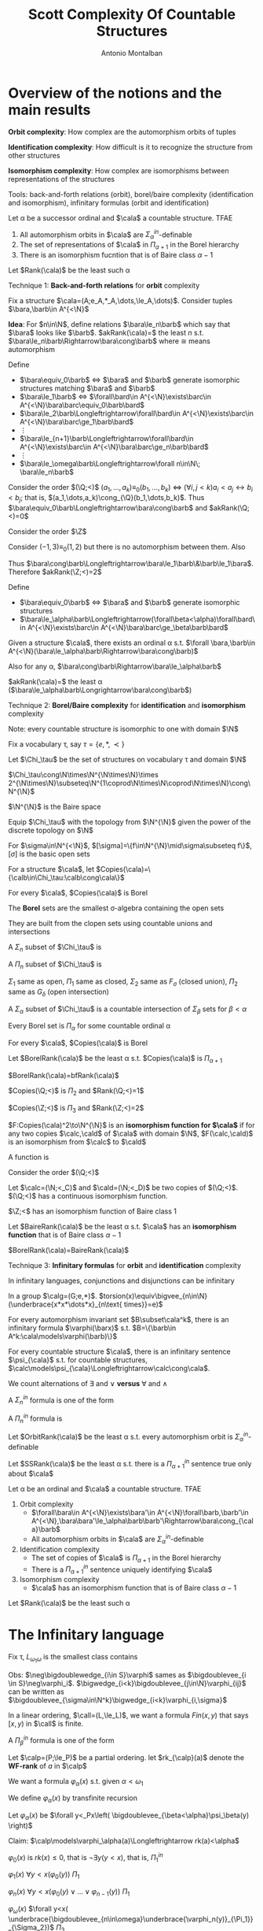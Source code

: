 #+TITLE: Scott Complexity Of Countable Structures
#+AUTHOR: Antonio Montalban

#+EXPORT_FILE_NAME: ../latex/ScottComplexityOfCountableStructures/ScottComplexityOfCountableStructures.tex
#+LATEX_HEADER: \graphicspath{{../../books/}}
#+LATEX_HEADER: \input{preamble.tex}
#+LATEX_HEADER: \makeindex

* Overview of the notions and the main results
  *Orbit complexity*: How complex are the automorphism orbits of tuples

  *Identification complexity*: How difficult is it to recognize the structure from other structures

  *Isomorphism complexity*: How complex are isomorphisms between representations of the structures

  Tools: back-and-forth relations (orbit), borel/baire complexity (identification and isomorphism),
  infinitary formulas (orbit and identification)

  #+ATTR_LATEX: :options []
  #+BEGIN_theorem
  Let \alpha be a successor ordinal and \(\cala\) a countable structure. TFAE
  1. All automorphism orbits in \(\cala\) are \(\Sigma_\alpha^{in}\)-definable
  2. The set of representations of \(\cala\) in \(\Pi_{\alpha+1}\) in the Borel hierarchy
  3. There is an isomorphism fucntion that is of Baire class \(\alpha-1\)
  #+END_theorem

  #+ATTR_LATEX: :options []
  #+BEGIN_definition
  Let \(Rank(\cala)\) be the least such \alpha
  #+END_definition

  Technique 1: *Back-and-forth relations* for *orbit* complexity

  Fix a structure \(\cala=(A;e_A,*_A,\dots,\le_A,\dots)\). Consider tuples \(\bara,\barb\in A^{<\N}\)

  *Idea*: For \(n\in\N\), define relations \(\bara\le_n\barb\) which say that \(\bara\) looks
   like \(\barb\). \(akRank(\cala)=\) the least \(n\) s.t. \(\bara\le_n\barb\Rightarrow\bara\cong\barb\) where \(\cong\)
   means automorphism

   Define
   * \(\bara\equiv_0\barb\) \(\Longleftrightarrow\) \(\bara\) and \(\barb\) generate isomorphic structures
     matching \(\bara\) and \(\barb\)
   * \(\bara\le_1\barb\) \(\Longleftrightarrow\) \(\forall\bard\in A^{<\N}\exists\barc\in A^{<\N}\bara\barc\equiv_0\barb\bard\)
   * \(\bara\le_2\barb\Longleftrightarrow\forall\bard\in A^{<\N}\exists\barc\in A^{<\N}\bara\barc\ge_1\barb\bard\)
   * \(\vdots\)
   * \(\bara\le_{n+1}\barb\Longleftrightarrow\forall\bard\in A^{<\N}\exists\barc\in A^{<\N}\bara\barc\ge_n\barb\bard\)
   * \(\vdots\)
   * \(\bara\le_\omega\barb\Longleftrightarrow\forall n\in\N\; \bara\le_n\barb\)


   #+ATTR_LATEX: :options []
   #+BEGIN_examplle
      Consider the order \((\Q;<)\)
   \((a_1,\dots,a_k)\equiv_0(b_1,\dots,b_k)\) \(\Longleftrightarrow\) \((\forall i,j<k)a_i<a_j\leftrightarrow b_i<b_j\); that is,
     \((a_1,\dots,a_k)\cong_{\Q}(b_1,\dots,b_k)\). Thus \(\bara\equiv_0\barb\Longleftrightarrow\bara\cong\barb\) and
    \(akRank(\Q;<)=0\)
   #+END_examplle

   #+ATTR_LATEX: :options []
   #+BEGIN_examplle
    Consider the order \(\Z\)
    \begin{align*}
    (a_1,\dots,a_k)\equiv_0(b_1,\dots,b_k)&\Longleftrightarrow(\forall i,j<k)a_i<a_j\leftrightarrow b_i<b_j\\
    &\not\Longleftrightarrow(a_1,\dots,a_k)\cong_{\Z}(b_1,\dots,b_k)
    \end{align*}
    Consider \((-1,3)\equiv_0(1,2)\) but there is no automorphism between them. Also
    \begin{align*}
    (a_1,a_2)\le_1(b_1,b_2)\Longleftrightarrow(a_1,a_2)\equiv_0(b_1,b_2)\text{ and }\abs{a_2-a_1}\ge\abs{b_2-b_1}
    \end{align*}
    Thus \(\bara\cong\barb\Longleftrightarrow\bara\le_1\barb\&\barb\le_1\bara\). Therefore \(akRank(\Z;<)=2\)
   #+END_examplle

   Define
   * \(\bara\equiv_0\barb\) \(\Longleftrightarrow\) \(\bara\) and \(\barb\) generate isomorphic structures
   * \(\bara\le_\alpha\barb\Longleftrightarrow(\forall\beta<\alpha)\forall\bard\in A^{<\N}\exists\barc\in A^{<\N}\bara\barc\ge_\beta\barb\bard\)


   #+ATTR_LATEX: :options []
   #+BEGIN_theorem
   Given a structure \(\cala\), there exists an ordinal \alpha s.t. \(\forall \bara,\barb\in A^{<\N}(\bara\le_\alpha\barb\Rightarrow\bara\cong\barb)\)
   #+END_theorem

   Also for any \alpha, \(\bara\cong\barb\Rightarrow\bara\le_\alpha\barb\)

   \(akRank(\cala)=\) the least \alpha (\(\bara\le_\alpha\barb\Longrightarrow\bara\cong\barb\))

   Technique 2: *Borel/Baire complexity* for *identification* and *isomorphism* complexity

   Note: every countable structure is isomorphic to one with domain \(\N\)

   Fix a vocabulary \tau, say \(\tau=\{e,*,\prec\}\)

   #+ATTR_LATEX: :options []
   #+BEGIN_definition
   Let \(\Chi_\tau\) be the set of structures on vocabulary \tau and domain \(\N\)
   #+END_definition

   \(\Chi_\tau\cong\N\times\N^{\N\times\N}\times 2^{\N\times\N}\subseteq\N^{1\coprod\N\times\N\coprod\N\times\N}\cong\N^{\N}\)

   \(\N^{\N}\) is the Baire space

   Equip \(\Chi_\tau\) with the topology from \(\N^{\N}\) given the power of the discrete topology on \(\N\)

   For \(\sigma\in\N^{<\N}\), \([\sigma]=\{f\in\N^{\N}\mid\sigma\subseteq f\}\), \([\sigma]\) is the basic open sets

   #+ATTR_LATEX: :options []
   #+BEGIN_definition
   For a structure \(\cala\), let \(Copies(\cala)=\{\calb\in\Chi_\tau:\calb\cong\cala\}\)
   #+END_definition

   #+ATTR_LATEX: :options []
   #+BEGIN_definition
   For every \(\cala\), \(Copies(\cala)\) is Borel
   #+END_definition

   The *Borel* sets are the smallest \sigma-algebra containing the open sets

   They are built from the clopen sets using countable unions and intersections

   A \(\Sigma_n\) subset of \(\Chi_\tau\) is
   \begin{equation*}
   \underbrace{\bigcup_{i_0\in\N}\bigcap_{i_1\in\N}\bigcup_{i_2\in\N}}_{n\text{ alternatives}}\dots\underbrace{\left( C_{i_0,i_1,i_2,\dots} \right)}_{\text{clopen}}
   \end{equation*}

   A \(\Pi_n\) subset of \(\Chi_\tau\) is
   \begin{equation*}
   \bigcap_{i_0\in\N}\bigcup_{i_1\in\N}\dots\left( C_{i_0,i_1,\dots} \right)
   \end{equation*}

   \(\Sigma_1\) same as open, \(\Pi_1\) same as closed, \(\Sigma_2\) same as \(F_\sigma\) (closed union), \(\Pi_2\) same
   as \(G_\delta\) (open intersection)

   A \(\Sigma_\alpha\) subset of \(\Chi_\tau\)  is a countable intersection of \(\Sigma_\beta\) sets for \(\beta<\alpha\)

   #+ATTR_LATEX: :options []
   #+BEGIN_lemma
   Every Borel set is \(\Pi_\alpha\) for some countable ordinal \alpha
   #+END_lemma

   #+ATTR_LATEX: :options []
   #+BEGIN_theorem
   For every \(\cala\), \(Copies(\cala)\) is Borel
   #+END_theorem

   #+ATTR_LATEX: :options []
   #+BEGIN_definition
   Let \(BorelRank(\cala)\) be the least \alpha s.t. \(Copies(\cala)\) is \(\Pi_{\alpha+1}\)
   #+END_definition

   #+ATTR_LATEX: :options []
   #+BEGIN_theorem
   \(BorelRank(\cala)=bfRank(\cala)\)
   #+END_theorem

   #+ATTR_LATEX: :options []
   #+BEGIN_examplle
   \(Copies(\Q;<)\) is \(\Pi_2\) and \(Rank(\Q;<)=1\)

   \(Copies(\Z;<)\) is \(\Pi_3\) and \(Rank(\Z;<)=2\)
   #+END_examplle

   #+ATTR_LATEX: :options []
   #+BEGIN_definition
   \(F:Copies(\cala)^2\to\N^{\N}\) is an *isomorphism function for \(\cala\)* if for any two copies \(\calc,\cald\)
   of \(\cala\) with domain \(\N\), \(F(\calc,\cald)\) is an isomorphism from \(\calc\) to \(\cald\)
   #+END_definition

   #+ATTR_LATEX: :options []
   #+BEGIN_definition
   A function is
   * of *Baire class 0* if it is continuous
   * of *Baire class 1* if it is a pointwise limit of continuous functions
   * of *Baire class* \alpha if it is a pointwise limit of functions of Baire class \beta for some \(\beta<\alpha\)
   #+END_definition

   #+ATTR_LATEX: :options []
   #+BEGIN_examplle
   Consider the order \((\Q;<)\)

   Let \(\calc=(\N;<_C)\) and \(\cald=(\N;<_D)\) be two copies of \((\Q;<)\).  \((\Q;<)\) has a continuous
   isomorphism function.
   #+END_examplle

   #+ATTR_LATEX: :options []
   #+BEGIN_examplle
   \(\Z;<\) has an isomorphism function of Baire class 1
   #+END_examplle

   #+ATTR_LATEX: :options []
   #+BEGIN_definition
   Let \(BaireRank(\cala)\) be the least \alpha s.t. \(\cala\) has an *isomorphism function* that is of Baire class \(\alpha-1\)
   #+END_definition

   #+ATTR_LATEX: :options []
   #+BEGIN_theorem
   \(BorelRank(\cala)=BaireRank(\cala)\)
   #+END_theorem

   Technique 3: *Infinitary formulas* for *orbit* and *identification* complexity

   In infinitary languages, conjunctions and disjunctions can be infinitary

   #+ATTR_LATEX: :options []
   #+BEGIN_examplle
   In a group \(\calg=(G;e,*)\). \(torsion(x)\equiv\bigvee_{n\in\N}(\underbrace{x*x*\dots*x}_{n\text{ times}}=e)\)
   #+END_examplle

   #+ATTR_LATEX: :options []
   #+BEGIN_theorem
   For every automorphism invariant set \(B\subset\cala^k\), there is an infinitary formula \(\varphi(\barx)\)
   s.t. \(B=\{\barb\in A^k:\cala\models\varphi(\barb)\}\)
   #+END_theorem

   #+ATTR_LATEX: :options []
   #+BEGIN_theorem
   For every countable structure \(\cala\), there is an infinitary sentence \(\psi_{\cala}\) s.t. for countable
   structures,
   \(\calc\models\psi_{\cala}\Longleftrightarrow\calc\cong\cala\).
   #+END_theorem

   We count alternations of \(\exists\) and \(\vee\) *versus* \(\forall\) and \(\wedge\)

   A \(\Sigma_n^{in}\)  formula is one of the form
   \begin{equation*}
   \underbrace{\bigvee_{i_0\in\N}\exists\bary_0\bigwedge_{i_1\in\N}\forall\bary_1\bigvee_{i_2\in\N}\exists\bary_2\bigwedge_{i_3\in\N}\forall\bary_3\dots}_{n\text{ alternatives}}
   \underbrace{\left( \psi_{i_0,\dots,i_n}(\barx,\bary_0,\dots,\bary_n) \right)}_{\text{finitary,quantifier free}}
   \end{equation*}
   A \(\Pi_n^{in}\) formula is
   \begin{equation*}
   \underbrace{\bigvee_{i_0\in\N}\forall\bary_0\bigvee_{i_1\in\N}\exists\bary_1\bigvee_{i_2\in\N}\forall\bary_2\bigvee_{i_3\in\N}\exists\bary_3\dots}_{n\text{ alternatives}}
   \underbrace{\left( \psi_{i_0,\dots,i_n}(\barx,\bary_0,\dots,\bary_n) \right)}_{\text{finitary,quantifier free}}
   \end{equation*}

   #+ATTR_LATEX: :options []
   #+BEGIN_definition
   Let \(OrbitRank(\cala)\) be the least \alpha s.t. every automorphism orbit is \(\Sigma_\alpha^{in}\)-definable
   #+END_definition

   #+ATTR_LATEX: :options []
   #+BEGIN_definition
   Let \(SSRank(\cala)\) be the least \alpha s.t. there is a \(\Pi_{\alpha+1}^{in}\) sentence true only about \(\cala\)
   #+END_definition

   #+ATTR_LATEX: :options []
   #+BEGIN_theorem
   * \(SSRank(\cala)=borelRank(\cala)\)
   * \(SSRank(\cala)=OrbitRank(\cala)\)
   #+END_theorem

   #+ATTR_LATEX: :options []
   #+BEGIN_theorem
   Let \alpha be an ordinal and \(\cala\) a countable structure. TFAE
   1. Orbit complexity
      * \(\forall\bara\in A^{<\N}\exists\bara'\in A^{<\N}\forall\barb,\barb'\in A^{<\N},\bara\bara'\le_\alpha\barb\barb'\Rightarrow\bara\cong_{\cala}\barb\)
      * All automorphism orbits in \(\cala\) are \(\Sigma_\alpha^{in}\)-definable
   2. Identification complexity
      * The set of copies of \(\cala\) is \(\Pi_{\alpha+1}\) in the Borel hierarchy
      * There is a \(\Pi_{\alpha+1}^{in}\) sentence uniquely identifying \(\cala\)
   3. Isomorphism complexity
      * \(\cala\) has an isomorphism function that is of Baire class \(\alpha-1\)
   #+END_theorem

   Let \(Rank(\cala)\) be the least such \alpha
   \begin{equation*}
   =bfRank(\cala)=OrbitRank(\cala)=BorelRank(\cala)=SSRank(\cala)=BaireRank(\cala)
   \end{equation*}

* The Infinitary language
  #+ATTR_LATEX: :options []
  #+BEGIN_definition
  Fix \tau, \(L_{\omega_1\omega}\) is the smallest class contains
  * all q.f. finitary \tau formulas
  * if \(\varphi,\psi\) are in \(L_{\omega_1\omega}\), then so is \(\neg\varphi\), \(\varphi\wedge\psi\),\(\varphi\vee\psi\),\(\exists x\varphi\),\(\forall x\varphi\)
  * if \(\barx\) is a finite tuple of variables and \(S\subseteq L_{\omega_1\omega}\) is a countable set of formulas
    with all free variables in \(\barx\), then \(\bigdoublevee_{\varphi\in S}\varphi\)
    and \(\bigdoublewedge_{\varphi\in S}\varphi\) are in \(L_{\omega_1\omega}\)
  #+END_definition

  Obs: \(\neg\bigdoublewedge_{i\in S}\varphi\) sames
  as \(\bigdoublevee_{i \in S}\neg\varphi_i\). \(\bigwedge_{i<k}\bigdoublevee_{j\in\N}\varphi_{ij}\) can be written as \(\bigdoublevee_{\sigma\in\N^k}\bigwedge_{i<k}\varphi_{i,\sigma}\)

  #+ATTR_LATEX: :options []
  #+BEGIN_examplle
  In a linear ordering, \(\call=(L,\le_L)\), we want a formula \(Fin(x,y)\) that says \([x,y)\) in \(\call\)
  is finite.
  \begin{equation*}
  \bigdoublevee_{n\in\omega}\exists z_1\dots z_n(x<z_1<\dots<z_n<y\wedge\forall w(x<w<y\to\bigvee_{i\le n}w=z_i))
  \end{equation*}
  #+END_examplle

  A \(\Pi_\beta^{in}\) formula is one of the form
  \begin{equation*}
  \bigvee_{i\in\N}\exists\bary\underbrace{\left( \varphi_i(\barx,\bary) \right)}_{\Sigma_\gamma^{in}\text{ for }\gamma<\beta}
  \end{equation*}

  Let \(\calp=(P;\le_P)\) be a partial ordering. let \(rk_{\calp}(a)\) denote the *WF-rank* of \(a\) in \(\calp\)
  \begin{align*}
  &rk_{\calp}(a)=\sup\{rk(b)+1:b<_{P}a\}\\
  &rk_{\calp}(a)=0\text{ if $a$ is minimal}
  \end{align*}

  We want a formula \(\varphi_\alpha(x)\) s.t. given \(\alpha<\omega_1\)
  \begin{equation*}
  \calp\models\varphi_\alpha(a)\Longleftrightarrow rk_{\calp}(a)\le\alpha
  \end{equation*}
  We define \(\varphi_\alpha(x)\) by transfinite recursion

  Let \(\varphi_\alpha(x)\) be \(\forall y<_Px\left( \bigdoublevee_{\beta<\alpha}\psi_\beta(y) \right)\)

  Claim: \(\calp\models\varphi_\alpha(a)\Longleftrightarrow rk(a)<\alpha\)

  \(\varphi_0(x)\) is \(rk(x)\le 0\), that is \(\neg\exists y(y<x)\), that is, \(\Pi_1^{in}\)

  \(\varphi_1(x)\) \(\forall y<x(\varphi_0(y))\) \(\Pi_1\)

  \(\varphi_n(x)\) \(\forall y<x(\varphi_0(y)\vee\dots\vee\varphi_{n-1}(y))\) \(\Pi_1\)

  \(\varphi_\omega(x)\) \(\forall y<x( \underbrace{\bigdoublevee_{n\in\omega}\underbrace{\varphi_n(y)}_{\Pi_1}}_{\Sigma_2})\) \(\Pi_3\)

  #+ATTR_LATEX: :options []
  #+BEGIN_lemma
  For each ordinal \alpha, there is a \(\Sigma_{2\alpha}^{in}\) formula \(\varphi_{\omega^\alpha}(x,y)\) s.t. in every linear
  ordering \(\call\)
  \begin{equation*}
  \call\models\varphi_{\omega^\alpha}(x,y)\Longleftrightarrow\text{ the interval }[x,y)\text{ has order type }<\omega^{\alpha}
  \end{equation*}
  #+END_lemma

  #+BEGIN_proof
  If \lambda is limit, \(\varphi_{\omega^\lambda}(x,y)\equiv\bigdoublevee_{\alpha<\lambda}\varphi_{\omega^{\alpha}}\).
  For \(\alpha+1\), \(\varphi_{\omega^{\alpha+1}}(x,y)=\bigdoublevee_{n\in\omega}\varphi_{\omega^{\alpha}\cdot n}\) where \(\varphi_{\omega^\alpha\cdot n}(x,y)\)
  says \([x,y)\) \(\omega^\alpha\cdot n\)
  \begin{equation*}
  \equiv\forall z_1\dots z_n(x=z_1<\dots<z_n=y\wedge\bigvee\varphi)
  \end{equation*}
  #+END_proof

  #+ATTR_LATEX: :options []
  #+BEGIN_theorem
  For every structure \(\cala\) there is an \(L_{\omega_1\omega}\) sentence \(\psi_{\cala}\) s.t. \(\cala\models\psi_{A}\) and if
  \(\calc\models\psi_{A}\) then \(\calc\cong\cala\)
  #+END_theorem

  \(\psi_{A}\) is a Scott sentence for \(\cala\)

  #+ATTR_LATEX: :options []
  #+BEGIN_definition
  Given structures \(\cala,\calb\), a set \(I\subseteq A^{<\omega}\times B^{<\omega}\) has the back-and-forth property if for
  every \((\bara,\barb)\in I\)
  - \(\bara\) and \(\barb\) satisfy the same q.f. formulas among the
  - for any \(d\in B\) there is \(c\in A\) \((\bara c,\barb d)\in I\)
  - for any \(c\in A\) there is \(d\in B\) \((\bara c,\barb d)\in I\)
  #+END_definition

  #+ATTR_LATEX: :options []
  #+BEGIN_lemma
  If \(I\subseteq A^{<\omega}\times B^{<\omega}\) has the b&f property then \(\forall(\bara,\barb)\in I\) there is an isomorphism
  \(f:\cala\to\calb\) s.t. \(f(\bara)=\barb\)
  #+END_lemma

  #+ATTR_LATEX: :options []
  #+BEGIN_lemma
  If two countable structures \(\cala,\calb\) satisfy the same \(L_{\omega_1\omega}\)-sentences, then they are isomorphic
  #+END_lemma

  #+BEGIN_proof
  Let \(I=\{(\bara,\barb)\in A^{<\omega}\times B^{<\omega}\) that satisfy the same \(L_{\omega_1\omega}\)-formulas}

  Claim: that \(I\) has the b&f property

  Then, by assumption \((\emptyset,\emptyset)\in I\), so we would get an isomorphism

  Now we prove the claim. For \((\bara,\barb)\in I\)
  1. automatically
  2. Suppose it's false. there is \(d\in B\) s.t. for every \(c\in\cala\) \((\bara c,\barb d)\not\in I\). For
     each \(c\in A\) there is an \(L_{\omega_1\omega}\) formula \(\varphi_c(\barx,y)\)  s.t. \(\calb\models\varphi_c(\barb,d)\)
     but \(\cala\not\vDash\varphi_c(\bara,c)\)

     Consider \(\psi(\barx)\equiv\exists y\bigdoublewedge_{c\in A}\varphi_c(\barx,y)\), then \(\calb\models\psi(\barb)\) as witnessed
     by \(d\) but \(\cala\models\neg\psi(\bara)\) because for every \(c\), \(\cala\models\neg\varphi_c(\bara,c)\).

     this would contradict that \((\bara,\barb)\in I\).
  #+END_proof

  #+ATTR_LATEX: :options []
  #+BEGIN_lemma
  For any tuple \(\bara\in A^{<\omega}\) there is an \(L_{\omega_1\omega}\) formula \(\varphi_{\bara}(\barx)\) s.t.
  \(\cala\models\varphi_{\bara}(\barx)\Longleftrightarrow(\cala,\bara)\cong(\cala,\barb)\)
  #+END_lemma
  \(autoOrbit(\bara)=\{\barb\in A^{\bara}:\cala\models\varphi_{\bara}(\barb)\}\)

  #+BEGIN_proof
  We know that if \((\cala,\barb)\not\cong(\cala,\bara)\) there is a sentence \(\psi_{\bara,\barb}\) s.t.
  \((\cala,\bara)\models\psi_{\bara,\barb}\) and \((\cala,\barb)\models\neg\psi_{\bara,\barb}\) by previous lemma. We can think
  of \(\psi_{\bara,\barb}\) as a formula \(\psi_{\bara,\barb}(\barx)\) s.t.
  \begin{equation*}
  \cala\models\psi_{\bara,\barb}(\bara)\wedge\neg\psi_{\bara,\barb}(\barb)
  \end{equation*}
  Then
  let
  \(\varphi_{\bara}(x)=\displaystyle\bigdoublewedge_{\barb\in A,\barb\not\cong\bara}\psi_{\bara,\barb}(\barx)\).
  note that \(\cala\models\varphi_{\bara}(\bara)\) and if \(\barb\not\cong\bara\) then \(\cala\models\neg\varphi_{\bara}(\barb)\)
  #+END_proof

  #+ATTR_LATEX: :options []
  #+BEGIN_corollary
  If \(R\subseteq A^k\) is automorphism invariant, then there is \(L_{\omega_1\omega}\) formula \(\varphi(\barx)\) s.t.
  \begin{equation*}
  \bara\in R\Longleftrightarrow\cala\models\varphi(\bara)\quad\forall\bara\in  A^k
  \end{equation*}
  #+END_corollary

  every automorphism invariant set is a union of automorphism orbits

  #+ATTR_LATEX: :options []
  #+BEGIN_theorem
  For every structure \(\cala\) there is an \(L_{\omega_1\omega}\) sentence \(\psi_{\cala}\) s.t. \(\cala\models\psi_{A}\) and if
  \(\calc\models\psi_{A}\) then \(\calc\cong\cala\)
  #+END_theorem

  #+BEGIN_proof

  #+END_proof
